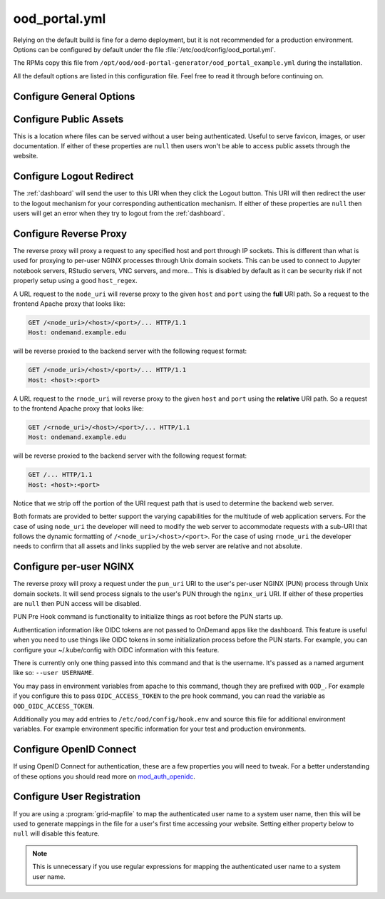 .. _ood-portal-generator-configuration:

ood_portal.yml
==============

Relying on the default build is fine for a demo deployment, but it is not
recommended for a production environment. Options can be configured by default
under the file :file:`/etc/ood/config/ood_portal.yml`.

The RPMs copy this file from ``/opt/ood/ood-portal-generator/ood_portal_example.yml``
during the installation.

All the default options are listed in this configuration file. Feel free to
read it through before continuing on.

Configure General Options
-------------------------

.. describe:: listen_addr_port (String, Array<String>, null)

     the address and port server listens on for connections

     Default
       Don't add a ``Listen`` directive in this Apache config (typically it
       exists in another config)

       .. code-block:: yaml

          listen_addr_port: null

     Example
       Explicitly listen on port 443

       .. code-block:: yaml

          listen_addr_port: "443"

.. describe:: servername (String, null)

     the host name used to access the Open OnDemand portal

     Default
       Access website through IP address only

       .. code-block:: yaml

          servername: null

     Example
       Access website through the host name ``www.example.com``

       .. code-block:: yaml

          servername: "www.example.com"

.. describe:: proxy_server (String, null)

  The proxy server, if one exists. Used when you have a proxy
  in front of the Open OnDemand server(s).

  Default
    No proxy server

    .. code-block:: yaml

      proxy_server: null

  Example
    Access website through the proxy name ``www.example-proxy.com``

    .. code-block:: yaml

      proxy_server: "www.example-proxy.com"

.. describe:: port (Integer, null)

     the port used to access the Open OnDemand portal (if different than ``80``
     or ``443``)

     Default
       Use port ``80`` or port ``443`` if SSL is enabled

       .. code-block:: yaml

          port: null

     Example
       Use a higher numbered port to access the website

       .. code-block:: yaml

          port: 8080

.. describe:: ssl (Array<String>, null)

     a list of Apache directives that enable SSL support


     Default
       Disable SSL support

       .. code-block:: yaml

          ssl: null

     Example
       
       .. code-block:: yaml

         ssl:
            - SSLCertificateFile /etc/letsencrypt/live/change-me/cert.pem
            - SSLCertificateKeyFile /etc/letsencrypt/live/change-me/privkey.pem
            - SSLCertificateChainFile /etc/letsencrypt/live/change-me/chain.pem


.. describe:: logroot (String)

     the root directory where log files are stored (can be relative to
     ``ServerRoot``)

     Default
       Store logs in ``$ServerRoot/logs`` directory

       .. code-block:: yaml

          logroot: "logs"

     Example
       Store logs in a different directory

       .. code-block:: yaml

          logroot: "/path/to/my/logs"

.. describe:: errorlog (String, 'error.log')

  The Error log filename

  Default
    "error.log"

    .. code-block:: yaml

      errorlog: "error.log"

  Example
    "my.site.error.log"

    .. code-block:: yaml

      errorlog: "my.site.error.log"

.. describe:: accesslog (String, 'access.log')

  The Access log filename

  Default
    "access.log"

    .. code-block:: yaml

      accesslog: "access.log"

  Example
    "my.site.access.log"

    .. code-block:: yaml

      accesslog: "my.site.access.log"

.. describe:: logformat (String, apache conbined format)

  The log format.

  Default
    apache combined format

    .. code-block:: yaml

      logformat: null

  Example
    Change the error and access log format.

    .. code-block:: yaml

      logformat: '"%v %h \"%r\" %>s %O \"%{Referer}i\" \"%{User-Agent}i\" %{SSL_PROTOCOL}x %T"'

.. describe:: use_rewrites (Boolean)

     Should RewriteEngine be used

     Default
       Use RewriteEngine

       .. code-block:: yaml

          use_rewrites: true

     Example
       Disable RewriteEngine usage

       .. code-block:: yaml

          use_rewrites: false

.. describe:: use_maintenance (Boolean)

     Enable Rewrite rules for supporting maintenance mode of OnDemand
     Requires `use_rewrites` to be `true`

     Default
       Support maintenance mode support

       .. code-block:: yaml

          use_maintenance: true

     Example
       Disable maintenance mode support

       .. code-block:: yaml

          use_maintenance: false

.. describe:: maintenance_ip_whitelist (Array<String>)

     List of IP regular expressions to be allowed to access OnDemand
     when maintenance is enabled

     Default
       No IPs are whitelisted

       .. code-block:: yaml

          maintenance_ip_whitelist: []

     Example
       Allow 192.168.1.0/24 and 10.0.0.1 to access OnDemand during maintenance

       .. code-block:: yaml

          maintenance_ip_whitelist:
            - '192.168.1..*'
            - '10.0.0.1'

.. describe:: security_csp_frame_ancestors (Boolean)

     Set Header Content-Security-Policy frame-ancestors.

     Default
       Set Content-Security-Policy frame-ancestors to servername

       .. code-block:: yaml

           security_csp_frame_ancestors: https://ondemand.example.com

     Example
       Disable Content-Security-Policy header

       .. code-block:: yaml

          security_csp_frame_ancestors: false

.. describe:: security_strict_transport (Boolean)

     Set Header Strict-Transport-Security to help enforce SSL

     Default
       Set Strict-Transport-Security if SSL is defined for OnDemand

       .. code-block:: yaml

           security_strict_transport: true

     Example
       Disable Strict-Transport-Security header

       .. code-block:: yaml

          security_strict_transport: false

.. describe:: lua_root (String)

     the root directory where the Lua handler code resides

     Default
       Point to the install location of the ood_mod_proxy lua library

       .. code-block:: yaml

          lua_root: "/opt/ood/mod_ood_proxy/lib"

     Example
       Point to a different directory

       .. code-block:: yaml

          lua_root: "/path/to/lua/handlers"

.. _ood-portal-generator-lua-log-level:
.. describe:: lua_log_level (String, null)

     the verbosity of the Lua module in the logs

     Default
       Use default log level of ``info``

       .. code-block:: yaml

          lua_log_level: null

     Example
       Decrease verbosity

       .. code-block:: yaml

          lua_log_level: "warn"

.. _ood-portal-generator-user-map-cmd:
.. describe:: user_map_cmd (String)

     the system command used to map authenticated user name to a system user
     name

     Default
       Since 2.0 there is no provided user map command.

       .. code-block:: yaml

          user_map_cmd: null

     Example
       Capture system user name from regular expression

       .. code-block:: yaml

          user_map_cmd: "/opt/site/site_mapper.sh"

.. _ood-portal-generator-user-map-match:
.. describe:: user_map_match (String)

   The lua pattern to map authenticated user name to a system user
   name.

   ``user_map_match`` was added in 2.0 to be a simpler replacement
   for ``user_map_cmd`` above. match has precedence over cmd if they're both
   configured.

   Note that lua patterns are not regular expressions. So boolean OR matches
   like ``|`` for example are not supported. See the `documentation on lua patterns`_
   for details more.

   You can test your configuration out in a lua shell like so:

   .. code-block:: lua

      > string.match('ktrout@example.edu', '^([^@]+)@example.edu$')
      ktrout

   Default
      Match any characters 0 or more times.

   .. code-block:: yaml

      user_map_match: '.*'

   Example
      Capture system user name from email pattern.

   .. code-block:: yaml

      user_map_match: '^([^@]+)@example.edu$'

.. _ood-portal-generator-user-env:
.. describe:: user_env (String, null)

     the CGI environment variable that holds the authenticated user name used
     as the argument for the user mapping command

     Default
       Use ``REMOTE_USER`` if not defined

       .. code-block:: yaml

          user_env: null

     Example
       Use a custom environment variable instead

       .. code-block:: yaml

          user_env: "OIDC_CLAIM_preferred_username"

.. describe:: map_fail_uri (String, null)

     the URI a user is redirected to if we fail to map the authenticated user
     name to a system user name

     Default
       Don't redirect the user and just display an error message

       .. code-block:: yaml

          map_fail_uri: null

     Example
       Redirect the user to a registration page you set up beforehand

       .. code-block:: yaml

          map_fail_uri: "/register"

.. describe:: pun_stage_cmd (String)

     the system command used to launch the :ref:`nginx stage <nginx-stage-usage>` command with
     :program:`sudo` privileges

     Default
       Use default install location

       .. code-block:: yaml

          pun_stage_cmd: "sudo /opt/ood/nginx_stage/sbin/nginx_stage"

     Example
       Use a different install location

       .. code-block:: yaml

          pun_stage_cmd: "sudo /path/to/nginx_stage"

.. describe:: auth (Array<String>)

     the list of Apache directives defining how authentication is handled for
     various protected resources on the website

     Default
       Use basic authentication with a plain-text password file.

       .. code-block:: yaml

          auth:
            - "AuthType Basic"
            - "AuthName \"private\""
            - "AuthUserFile \"/opt/rh/httpd24/root/etc/httpd/.htpasswd\""
            - "RequestHeader unset Authorization"
            - "Require valid-user"

     Example
       See:

       - :ref:`add-ldap`
       - :ref:`authentication-shibboleth`
       - :ref:`authentication-tutorial-oidc-keycloak-rhel7-configure-cilogon`

.. describe:: root_uri (String)

     the URI a user is redirected to when they access the root of the website
     (e.g., ``https://www.example.com/``)

     Default
       Redirect the user to the :ref:`dashboard`

       .. code-block:: yaml

          root_uri: "/pun/sys/dashboard"

     Example
       Redirect to a different URI

       .. code-block:: yaml

          root_uri: "/my_uri"

.. describe:: analytics (Hash, null)

     the object describing how to track server-side analytics with a Google
     Analytics account and property

     Default
       Do not track analytics

       .. code-block:: yaml

          analytics: null

     Example
       See :ref:`analytics`

Configure Public Assets
-----------------------

This is a location where files can be served without a user being
authenticated. Useful to serve favicon, images, or user documentation. If
either of these properties are ``null`` then users won't be able to access
public assets through the website.

.. describe:: public_uri (String, null)

     the URI used to access public assets (no authentication needed)

     Default
       Access as ``http://www.example.com/public``

       .. code-block:: yaml

          public_uri: "/public"

     Example
       Access under a different URI

       .. code-block:: yaml

          public_uri: "/assets"

.. describe:: public_root (String, null)

     the root directory where the public assets are served from

     Default
       Using a default installation

       .. code-block:: yaml

          public_root: "/var/www/ood/public"

     Example
       Serve files under a different directory

       .. code-block:: yaml

          public_root: "/path/to/public/files"

Configure Logout Redirect
-------------------------

The :ref:`dashboard` will send the user to this URI when they click the Logout
button. This URI will then redirect the user to the logout mechanism for your
corresponding authentication mechanism. If either of these properties are
``null`` then users will get an error when they try to logout from the
:ref:`dashboard`.

.. describe:: logout_uri (String, null)

     the URI used to logout from an Apache session

     Default
       Access as ``http://www.example.com/logout``

       .. code-block:: yaml

          logout_uri: "/logout"

     Example
       Access under a different URI

       .. code-block:: yaml

          logout_uri: "/log_me_out"

.. describe:: logout_redirect (String, null)

     the URI the user is redirected to when accessing the logout URI above

     Default
       Fallback to the :ref:`dashboard` log out page

       .. code-block:: yaml

          logout_redirect: "/pun/sys/dashboard/logout"

     Example
       See:

       - :ref:`authentication-shibboleth`
       - :ref:`authentication-tutorial-oidc-keycloak-rhel7-configure-cilogon`

.. _ood-portal-generator-configuration-configure-reverse-proxy:

Configure Reverse Proxy
-----------------------

The reverse proxy will proxy a request to any specified host and port through
IP sockets. This is different than what is used for proxying to per-user NGINX
processes through Unix domain sockets. This can be used to connect to Jupyter
notebook servers, RStudio servers, VNC servers, and more... This is disabled by
default as it can be security risk if not properly setup using a good
``host_regex``.

A URL request to the ``node_uri`` will reverse proxy to the given ``host`` and
``port`` using the **full** URI path. So a request to the frontend Apache
proxy that looks like:

.. code-block:: http

   GET /<node_uri>/<host>/<port>/... HTTP/1.1
   Host: ondemand.example.edu

will be reverse proxied to the backend server with the following request
format:

.. code-block:: http

   GET /<node_uri>/<host>/<port>/... HTTP/1.1
   Host: <host>:<port>

A URL request to the ``rnode_uri`` will reverse proxy to the given ``host`` and
``port`` using the **relative** URI path. So a request to the frontend Apache
proxy that looks like:

.. code-block:: http

   GET /<rnode_uri>/<host>/<port>/... HTTP/1.1
   Host: ondemand.example.edu

will be reverse proxied to the backend server with the following request
format:

.. code-block:: http

   GET /... HTTP/1.1
   Host: <host>:<port>

Notice that we strip off the portion of the URI request path that is used to
determine the backend web server.

Both formats are provided to better support the varying capabilities for the
multitude of web application servers. For the case of using ``node_uri`` the
developer will need to modify the web server to accommodate requests with a
sub-URI that follows the dynamic formatting of ``/<node_uri>/<host>/<port>``.
For the case of using ``rnode_uri`` the developer needs to confirm that all
assets and links supplied by the web server are relative and not absolute.

.. describe:: host_regex (String)

     the regular expression used as a whitelist for allowing a user to reverse
     proxy to a given host

     Default
       Allow proxying to all hosts in the world (please change this if you
       enable this feature)

       .. code-block:: yaml

          host_regex: "[^/]+"

     Example
       Restrict access to only within internal network

       .. code-block:: yaml

          host_regex: "[\\w.-]+\\.example\\.com"

.. describe:: node_uri (String, null)

     the URI used to reverse proxy a user to a server running on a given host
     and port that knows the **full** URI path

     Default
       This feature is disabled by default

       .. code-block:: yaml

          node_uri: null

     Example
       Use the recommended URI by our team

       .. code-block:: yaml

          node_uri: "/node"

.. describe:: rnode_uri (String, null)

     the URI used to reverse proxy a user to a server running on a given host
     and port that knows the **relative** URI path

     Default
       This feature is disabled by default

       .. code-block:: yaml

          rnode_uri: null

     Example
       Use the recommended URI by our team

       .. code-block:: yaml

          rnode_uri: "/rnode"

Configure per-user NGINX
------------------------

The reverse proxy will proxy a request under the ``pun_uri`` URI to the user's
per-user NGINX (PUN) process through Unix domain sockets. It will send process
signals to the user's PUN through the ``nginx_uri`` URI. If either of these
properties are ``null`` then PUN access will be disabled.

.. describe:: nginx_uri (String, null)

     the URI used to control the PUN process

     Default
       User's can send signals to PUN through ``http://www.example.com/nginx``

       .. code-block:: yaml

          nginx_uri: "/nginx"

     Example
       Use a different URI

       .. code-block:: yaml

          node_uri: "/my_pun_controller"

.. describe:: pun_uri (String, null)

     the URI used to access the PUN process

     Default
       User's access their PUN through ``http://www.example.com/pun``

       .. code-block:: yaml

          pun_uri: "/pun"

     Example
       Use a different URI

       .. code-block:: yaml

          pun_uri: "/my_pun_apps"

.. describe:: pun_socket_root (String)

     the root directory that contains the socket files for the running PUNs

     Default
       Using a default installation

       .. code-block:: yaml

          pun_socket_root: "/var/run/ondemand-nginx"

     Example
       Socket files are located in a different directory

       .. code-block:: yaml

          pun_socket_root: "/path/to/pun/sockets"

.. describe:: pun_max_retries (Integer)

     the number of times the proxy attempt to connect to the PUN before giving
     up and displaying an error to the user

     Default
       Only try 5 times

       .. code-block:: yaml

          pun_max_retries: 5

     Example
       Try 25 times

       .. code-block:: yaml

          pun_max_retries: 25

.. _ood-portal-generator-pun-pre-hook:

PUN Pre Hook command is functionality to initialize things as root before
the PUN starts up.

Authentication information like OIDC tokens are not passed to OnDemand apps like
the dashboard.  This feature is useful when you need to use things like OIDC tokens
in some initialization process before the PUN starts.  For example, you can
configure your ~/.kube/config with OIDC information with this feature.

There is currently only one thing passed into this command and that is the
username. It's passed as a named argument like so: ``--user USERNAME``.

You may pass in environment variables from apache to this command, though they are
prefixed with ``OOD_``. For example if you configure this to pass ``OIDC_ACCESS_TOKEN``
to the pre hook command, you can read the variable as ``OOD_OIDC_ACCESS_TOKEN``.

Additionally you may add entries to ``/etc/ood/config/hook.env`` and source this
file for additional environment variables. For example environment specific information
for your test and production environments.

.. describe:: pun_pre_hook_root_cmd (String, null)

  Run a hook command as root before the the PUN starts up.

  Default
    No pun pre hook.

    .. code-block:: yaml

      pun_pre_hook_root_cmd: null

  Example
    Run a pre hook called "my_site_hook.sh".

    .. code-block:: yaml

      pun_pre_hook_root_cmd: "/path/to/my_site_hook.sh"

.. describe:: pun_pre_hook_exports (String, null)

  A comma seperated list of environment variables to export to the
  pun_pre_hook_root_cmd.

  Default
    Don't pass any environment variables.

    .. code-block:: yaml

      pun_pre_hook_exports: null

  Example
    Export OIDC_ACCESS_TOKEN and OIDC_CLAIM_EMAIL environment variables
    to the pun_pre_hook_root_cmd.

    .. code-block:: yaml

      pun_pre_hook_exports: "OIDC_ACCESS_TOKEN,OIDC_CLAIM_EMAIL"

Configure OpenID Connect
------------------------

If using OpenID Connect for authentication, these are a few properties you will
need to tweak. For a better understanding of these options you should read more
on mod_auth_openidc_.

.. describe:: oidc_uri (String, null)

     the redirect URI used by mod_auth_openidc_ for authentication

     Default
       This is disabled by default

       .. code-block:: yaml

          oidc_uri: null

     Example
       Enable it on a recommended URI

       .. code-block:: yaml

          oidc_uri: "/oidc"

.. describe:: oidc_discover_uri (String, null)

     the URI a user is redirected to if they are not authenticated by
     mod_auth_openidc_ and is used to discover the ID provider the user will
     use to login through

     Default
       This is disabled by default

       .. code-block:: yaml

          oidc_discover_uri: null

     Example
       Enable it to a recommended URI

       .. code-block:: yaml

          oidc_discover_uri: "/discover"

.. describe:: oidc_discover_root (String, null)

     the root directory on the file system that serves the HTML code used for
     the discovery page

     Default
       This is disabled by default

       .. code-block:: yaml

          oidc_discover_root: null

     Example
       Enable it to the recommended path

       .. code-block:: yaml

          oidc_discover_root: "/var/www/ood/discover"

.. _mod_auth_openidc: https://github.com/zmartzone/mod_auth_openidc

Configure User Registration
---------------------------

If you are using a :program:`grid-mapfile` to map the authenticated user name
to a system user name, then this will be used to generate mappings in the file
for a user's first time accessing your website. Setting either property below
to ``null`` will disable this feature.

.. note::

   This is unnecessary if you use regular expressions for mapping the
   authenticated user name to a system user name.

.. describe:: register_uri (String, null)

     the URI a user is redirected to if no mapping exists between an
     authenticated user name and a system user name

     Default
       This is disabled by default. An error is displayed the user if mapping fails.

       .. code-block:: yaml

          register_uri: null

     Example
       Enable it to a recommended URI

       .. code-block:: yaml

          register_uri: "/register"

.. describe:: register_root (String, null)

     the root directory on the file system that serves the HTML code used for
     the registration page

     Default
       This is disabled by default. An error is displayed the user if mapping fails.

       .. code-block:: yaml

          register_root: null

     Example
       Enable it to the recommended path

       .. code-block:: yaml

          register_root: "/var/www/ood/register"

.. describe:: oidc_provider_metadata_url (String, null)

     Refer to OIDCProviderMetadataURL in `auth_openidc.conf`_.

     Default
       This is disabled by default, and no OIDC configurations will be added.

       .. code-block:: yaml

          oidc_provider_metadata_url: null

     Example
       Set OIDCProviderMetadataURL

       .. code-block:: yaml

          oidc_provider_metadata_url: "https://example.com:5554/.well-known/openid-configuration"

.. describe:: oidc_client_id (String, null)

     Refer to OIDCClientID in `auth_openidc.conf`_.

     Default
       This is disabled by default, and no OIDC configurations will be added.

       .. code-block:: yaml

          oidc_client_id: null

     Example
       Set OIDCClientID

       .. code-block:: yaml

          oidc_client_id: "ondemand.example.com"

.. describe:: oidc_client_secret (String, null)

     Refer to OIDCClientSecret in `auth_openidc.conf`_.

     Default
       This is disabled by default.

       .. code-block:: yaml

          oidc_client_secret: null

     Example
       Set OIDCClientSecret

       .. code-block:: yaml

          oidc_client_secret: "ondemand.example.com"

.. _ood-portal-generator-oidc-remote-user-claim:
.. describe:: oidc_remote_user_claim (String)

     Refer to OIDCRemoteUserClaim in `auth_openidc.conf`_.

     Default
       The default value is ``email`` if no Dex connectors are defined.
       If connectors are defined the default is ``preferred_username``

       .. code-block:: yaml

          oidc_remote_user_claim: "email"

     Example
       Set OIDCRemoteUserClaim

       .. code-block:: yaml

          oidc_remote_user_claim: "preferred_username"

.. describe:: oidc_scope (String)

     Refer to OIDCScope in `auth_openidc.conf`_.

     Default
       The default value is ``openid profile email``.

       .. code-block:: yaml

          oidc_scope: "openid profile email"

     Example
       Set OIDCScope

       .. code-block:: yaml

          oidc_scope: "openid profile email groups"

.. describe:: oidc_session_inactivity_timeout (Integer)

     Refer to OIDCSessionInactivityTimeout in `auth_openidc.conf`_.

     Default
       The default value is ``28800``.

       .. code-block:: yaml

          oidc_session_inactivity_timeout: 28800

     Example
       Set OIDCSessionInactivityTimeout

       .. code-block:: yaml

          oidc_session_inactivity_timeout: 57600

.. describe:: oidc_session_max_duration (Integer)

     Refer to OIDCSessionMaxDuration in `auth_openidc.conf`_.

     Default
       The default value is ``28800``.

       .. code-block:: yaml

          oidc_session_max_duration: 28800

     Example
       Set OIDCSessionMaxDuration

       .. code-block:: yaml

          oidc_session_max_duration: 57600

.. describe:: oidc_state_max_number_of_cookies (String)

     Refer to OIDCStateMaxNumberOfCookies in `auth_openidc.conf`_.

     Default
       The default value is ``10 true``.

       .. code-block:: yaml

          oidc_state_max_number_of_cookies: "10 true"

     Example
       Set OIDCStateMaxNumberOfCookies

       .. code-block:: yaml

          oidc_state_max_number_of_cookies: "20 true"

.. describe:: oidc_cookie_same_site (String)

     Refer to OIDCCookieSameSite in `auth_openidc.conf`_.

     Default
       The default value is ``On`` when SSL is disabled or ``Off`` when SSL is enabled.

       .. code-block:: yaml

          oidc_cookie_same_site: "On"

     Example
       Set OIDCCookieSameSite

       .. code-block:: yaml

          oidc_cookie_same_site: "Off"

.. describe:: oidc_settings (Hash, {})

     A Hash to supply additional OIDC settings.

     Default
       The default value is an empty Hash.

       .. code-block:: yaml

          oidc_settings: {}

     Example
       Set OIDCStateMaxNumberOfCookies

       .. code-block:: yaml

          oidc_settings:
            OIDCPassIDTokenAs: serialized
            OIDCPassRefreshToken: On

.. describe:: dex (Hash, null, false)

     The Hash to define Dex configurations.
     A value of ``false`` or ``null`` will disable Dex configuration generation.
     Refer to :ref:`OnDemand Dex configuration reference <dex-configuration>` for details.

     Default
       The default value is an empty Hash.

       .. code-block:: yaml

          dex: {}

     Example
       Disable Dex configuration management

       .. code-block:: yaml

          dex: false

.. _auth_openidc.conf: https://github.com/zmartzone/mod_auth_openidc/blob/master/auth_openidc.conf
.. _documentation on lua patterns: https://www.lua.org/manual/5.1/manual.html#5.4.1